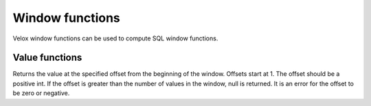 ================
Window functions
================

Velox window functions can be used to compute SQL window functions.

Value functions
_______________

.. function:: nth_value(x, offset) -> [same as input]

Returns the value at the specified offset from the beginning of the window. Offsets start at 1. The offset
should be a positive int. If the offset is greater than the number of values in the window, null is
returned. It is an error for the offset to be zero or negative.